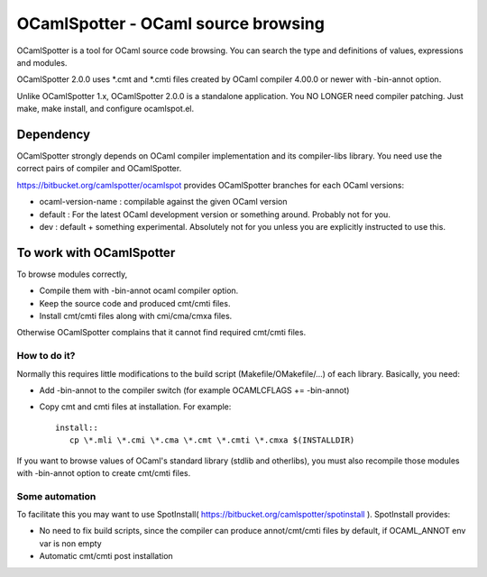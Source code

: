 ==========================================
OCamlSpotter - OCaml source browsing
==========================================

OCamlSpotter is a tool for OCaml source code browsing. You can search the type and definitions of values, expressions and modules.

OCamlSpotter 2.0.0 uses \*.cmt and \*.cmti files created by OCaml compiler 4.00.0 or newer with -bin-annot option.

Unlike OCamlSpotter 1.x, OCamlSpotter 2.0.0 is a standalone application. You NO LONGER need compiler patching. Just make, make install, and configure ocamlspot.el.

Dependency
=====================

OCamlSpotter strongly depends on OCaml compiler implementation and its compiler-libs library.
You need use the correct pairs of compiler and OCamlSpotter.

https://bitbucket.org/camlspotter/ocamlspot provides OCamlSpotter branches for each OCaml versions:

* ocaml-version-name : compilable against the given OCaml version
* default : For the latest OCaml development version or something around. Probably not for you.
* dev : default + something experimental. Absolutely not for you unless you are explicitly instructed to use this.

To work with OCamlSpotter
==========================

To browse modules correctly, 

* Compile them with -bin-annot ocaml compiler option.
* Keep the source code and produced cmt/cmti files.
* Install cmt/cmti files along with cmi/cma/cmxa files.

Otherwise OCamlSpotter complains that it cannot find required cmt/cmti files.

How to do it?
---------------------------

Normally this requires little modifications to the build script (Makefile/OMakefile/...) of each library.
Basically, you need:

* Add -bin-annot to the compiler switch (for example OCAMLCFLAGS += -bin-annot)
* Copy cmt and cmti files at installation. For example::

     install::
        cp \*.mli \*.cmi \*.cma \*.cmt \*.cmti \*.cmxa $(INSTALLDIR)

If you want to browse values of OCaml's standard library (stdlib and otherlibs), you must also recompile those modules with -bin-annot option to create cmt/cmti files.

Some automation
--------------------------

To facilitate this you may want to use SpotInstall( https://bitbucket.org/camlspotter/spotinstall ). SpotInstall provides:

* No need to fix build scripts, since the compiler can produce annot/cmt/cmti files by default, if OCAML_ANNOT env var is non empty
* Automatic cmt/cmti post installation
